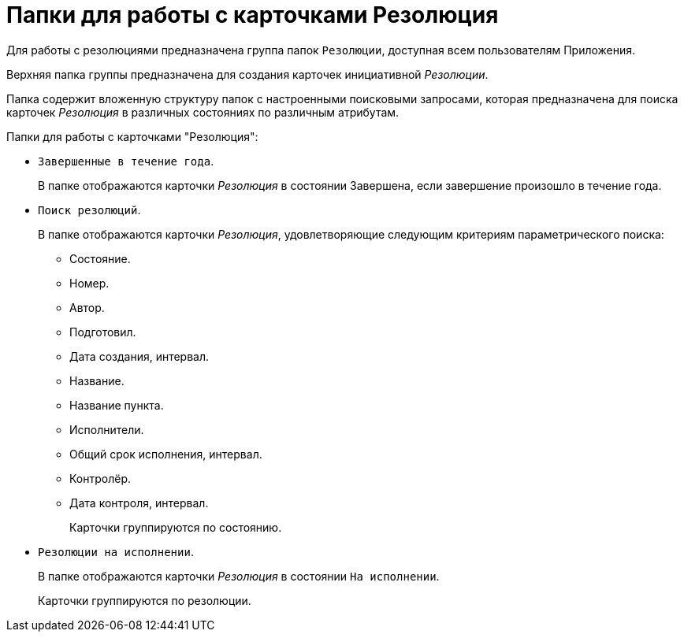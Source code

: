 = Папки для работы с карточками Резолюция

Для работы с резолюциями предназначена группа папок `Резолюции`, доступная всем пользователям Приложения.

Верхняя папка группы предназначена для создания карточек инициативной _Резолюции_.

Папка содержит вложенную структуру папок с настроенными поисковыми запросами, которая предназначена для поиска карточек _Резолюция_ в различных состояниях по различным атрибутам.

.Папки для работы с карточками "Резолюция":
* `Завершенные в течение года`.
+
В папке отображаются карточки _Резолюция_ в состоянии Завершена, если завершение произошло в течение года.
* `Поиск резолюций`.
+
В папке отображаются карточки _Резолюция_, удовлетворяющие следующим критериям параметрического поиска:
+
** Состояние.
** Номер.
** Автор.
** Подготовил.
** Дата создания, интервал.
** Название.
** Название пункта.
** Исполнители.
** Общий срок исполнения, интервал.
** Контролёр.
** Дата контроля, интервал.
+
Карточки группируются по состоянию.
+
* `Резолюции на исполнении`.
+
В папке отображаются карточки _Резолюция_ в состоянии `На исполнении`.
+
Карточки группируются по резолюции.
